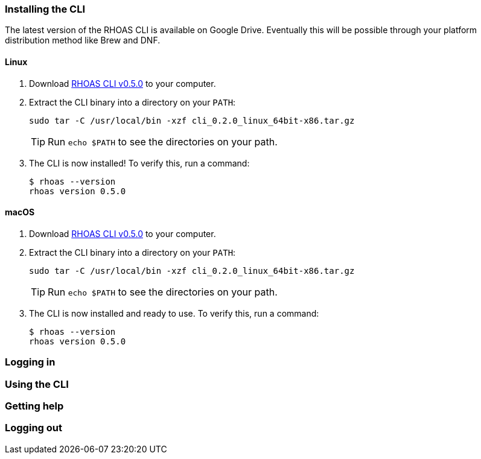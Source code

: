 === Installing the CLI

The latest version of the RHOAS CLI is available on Google Drive. Eventually this will be possible through your platform distribution method like Brew and DNF.

==== Linux

1. Download https://drive.google.com/file/d/1XdRUdrCQodWf5-wFJ7lnFDV4WhCkrVdQ/view[RHOAS CLI v0.5.0] to your computer.

2. Extract the CLI binary into a directory on your `PATH`:
+
[source,shell]
----
sudo tar -C /usr/local/bin -xzf cli_0.2.0_linux_64bit-x86.tar.gz
----
+
TIP: Run `echo $PATH` to see the directories on your path.

3. The CLI is now installed! To verify this, run a command:
+
[source,shell]
----
$ rhoas --version
rhoas version 0.5.0
----

==== macOS

1. Download https://drive.google.com/file/d/1HK_ZCutuKFCwVuCm46lOOvHW_hAcO-4e/view?usp=sharing[RHOAS CLI v0.5.0] to your computer.

2. Extract the CLI binary into a directory on your `PATH`:
+
[source,shell]
----
sudo tar -C /usr/local/bin -xzf cli_0.2.0_linux_64bit-x86.tar.gz
----
+
TIP: Run `echo $PATH` to see the directories on your path.

3. The CLI is now installed and ready to use. To verify this, run a command:
+
[source,shell]
----
$ rhoas --version
rhoas version 0.5.0
----

=== Logging in



=== Using the CLI

=== Getting help

=== Logging out